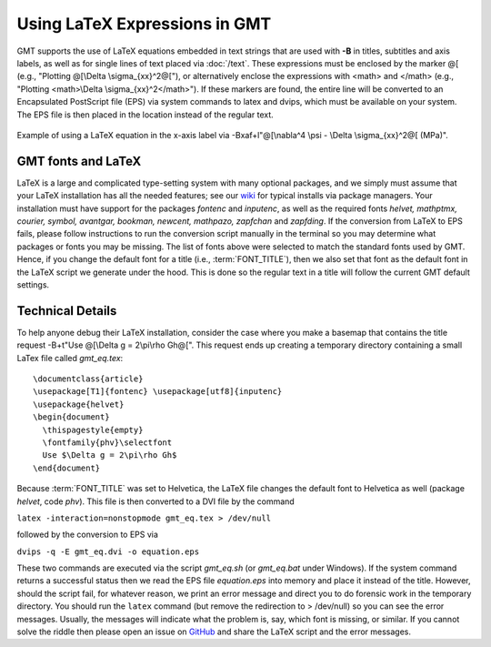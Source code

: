 Using LaTeX Expressions in GMT
==============================

GMT supports the use of LaTeX equations embedded in text strings that are used
with **-B** in titles, subtitles and axis labels, as well as for single lines
of text placed via :doc:`/text`.  These expressions must be enclosed by the
marker @[ (e.g., "Plotting @[\\Delta \\sigma_{xx}^2@["), or alternatively enclose
the expressions with <math> and </math> (e.g., "Plotting <math>\\Delta \\sigma_{xx}^2</math>").
If these markers are found, the entire line will be converted to an
Encapsulated PostScript file (EPS) via system commands to latex and dvips,
which must be available on your system.  The EPS file is then placed in the
location instead of the regular text.


.. figure:: /_images/GMT_latex.*
   :width: 500 px
   :align: center

   Example of using a LaTeX equation in the x-axis label via -Bxaf+l"@[\\nabla^4 \\psi - \\Delta \\sigma_{xx}^2@[ (MPa)".

.. _gmt-latex-fonts:

GMT fonts and LaTeX
-------------------

LaTeX is a large and complicated type-setting system with many optional packages, and we simply
must assume that your LaTeX installation has all the needed features; see our
`wiki <https://github.com/GenericMappingTools/gmt/wiki>`_ for typical installs
via package managers.  Your installation must have support for the packages *fontenc*
and *inputenc*, as well as the required fonts *helvet, mathptmx, courier, symbol,
avantgar, bookman, newcent, mathpazo, zapfchan* and *zapfding*.  If the conversion
from LaTeX to EPS fails, please follow instructions to run the conversion script
manually in the terminal so you may determine what packages or fonts you may be
missing.  The list of fonts above were selected to match the standard fonts used
by GMT. Hence, if you change the default font for a title (i.e., :term:`FONT_TITLE`),
then we also set that font as the default font in the LaTeX script we generate under
the hood.  This is done so the regular text in a title will follow the current GMT
default settings.

Technical Details
-----------------

To help anyone debug their LaTeX installation, consider the case where you make a basemap
that contains the title request -B+t"Use @[\\Delta g = 2\\pi\\rho Gh@[". This request ends
up creating a temporary directory containing a small LaTex file called *gmt_eq.tex*::

    \documentclass{article}
    \usepackage[T1]{fontenc} \usepackage[utf8]{inputenc}
    \usepackage{helvet}
    \begin{document}
      \thispagestyle{empty}
      \fontfamily{phv}\selectfont
      Use $\Delta g = 2\pi\rho Gh$
    \end{document}

Because :term:`FONT_TITLE` was set to Helvetica, the LaTeX file changes the default
font to Helvetica as well (package *helvet*, code *phv*).  This file is then converted to
a DVI file by the command

``latex -interaction=nonstopmode gmt_eq.tex > /dev/null``

followed by the conversion to EPS via

``dvips -q -E gmt_eq.dvi -o equation.eps``


These two commands are executed via the script *gmt_eq.sh* (or *gmt_eq.bat* under Windows).
If the system command returns a successful status then we read the EPS file *equation.eps*
into memory and place it instead of the title.  However, should the script fail, for
whatever reason, we print an error message and direct you to do forensic work in the
temporary directory.  You should run the ``latex`` command (but remove the redirection
to > /dev/null) so you can see the error messages.  Usually, the messages will indicate what
the problem is, say, which font is missing, or similar.  If you cannot solve the riddle
then please open an issue on `GitHub <https://github.com/GenericMappingTools/gmt/issues>`_
and share the LaTeX script and the error messages.

